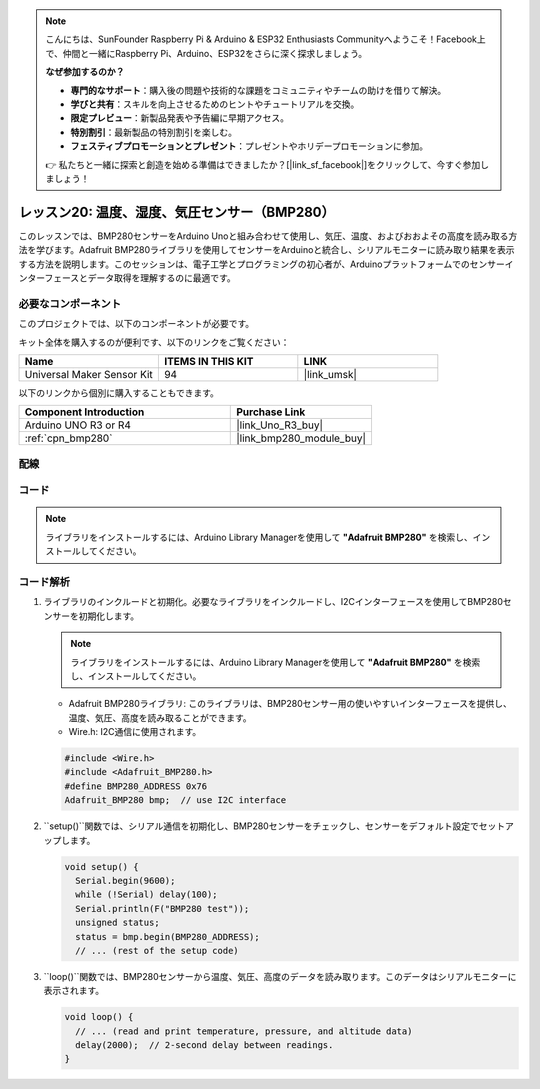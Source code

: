 .. note::

    こんにちは、SunFounder Raspberry Pi & Arduino & ESP32 Enthusiasts Communityへようこそ！Facebook上で、仲間と一緒にRaspberry Pi、Arduino、ESP32をさらに深く探求しましょう。

    **なぜ参加するのか？**

    - **専門的なサポート**：購入後の問題や技術的な課題をコミュニティやチームの助けを借りて解決。
    - **学びと共有**：スキルを向上させるためのヒントやチュートリアルを交換。
    - **限定プレビュー**：新製品発表や予告編に早期アクセス。
    - **特別割引**：最新製品の特別割引を楽しむ。
    - **フェスティブプロモーションとプレゼント**：プレゼントやホリデープロモーションに参加。

    👉 私たちと一緒に探索と創造を始める準備はできましたか？[|link_sf_facebook|]をクリックして、今すぐ参加しましょう！
    
.. _uno_lesson20_bmp280:

レッスン20: 温度、湿度、気圧センサー（BMP280）
====================================================================

このレッスンでは、BMP280センサーをArduino Unoと組み合わせて使用し、気圧、温度、およびおおよその高度を読み取る方法を学びます。Adafruit BMP280ライブラリを使用してセンサーをArduinoと統合し、シリアルモニターに読み取り結果を表示する方法を説明します。このセッションは、電子工学とプログラミングの初心者が、Arduinoプラットフォームでのセンサーインターフェースとデータ取得を理解するのに最適です。

必要なコンポーネント
--------------------------

このプロジェクトでは、以下のコンポーネントが必要です。

キット全体を購入するのが便利です、以下のリンクをご覧ください：

.. list-table::
    :widths: 20 20 20
    :header-rows: 1

    *   - Name	
        - ITEMS IN THIS KIT
        - LINK
    *   - Universal Maker Sensor Kit
        - 94
        - |link_umsk|

以下のリンクから個別に購入することもできます。

.. list-table::
    :widths: 30 20
    :header-rows: 1

    *   - Component Introduction
        - Purchase Link

    *   - Arduino UNO R3 or R4
        - |link_Uno_R3_buy|
    *   - :ref:`cpn_bmp280`
        - |link_bmp280_module_buy|


配線
---------------------------

.. image:: img/Lesson_20_bme280_module_circuit_uno_bb.png
    :width: 100%


コード
---------------------------

.. note:: 
   ライブラリをインストールするには、Arduino Library Managerを使用して **"Adafruit BMP280"** を検索し、インストールしてください。

.. raw:: html

    <iframe src=https://create.arduino.cc/editor/sunfounder01/96357754-fa67-4a69-82dc-156650454e41/preview?embed style="height:510px;width:100%;margin:10px 0" frameborder=0></iframe>

コード解析
---------------------------

1. ライブラリのインクルードと初期化。必要なライブラリをインクルードし、I2Cインターフェースを使用してBMP280センサーを初期化します。

   .. note:: 
      ライブラリをインストールするには、Arduino Library Managerを使用して **"Adafruit BMP280"** を検索し、インストールしてください。

   - Adafruit BMP280ライブラリ: このライブラリは、BMP280センサー用の使いやすいインターフェースを提供し、温度、気圧、高度を読み取ることができます。
   - Wire.h: I2C通信に使用されます。

   .. raw:: html
    
    <br/>

   .. code-block:: arduino
    
      #include <Wire.h>
      #include <Adafruit_BMP280.h>
      #define BMP280_ADDRESS 0x76
      Adafruit_BMP280 bmp;  // use I2C interface


2. ``setup()``関数では、シリアル通信を初期化し、BMP280センサーをチェックし、センサーをデフォルト設定でセットアップします。

   .. code-block:: arduino

      void setup() {
        Serial.begin(9600);
        while (!Serial) delay(100);
        Serial.println(F("BMP280 test"));
        unsigned status;
        status = bmp.begin(BMP280_ADDRESS);
        // ... (rest of the setup code)

3. ``loop()``関数では、BMP280センサーから温度、気圧、高度のデータを読み取ります。このデータはシリアルモニターに表示されます。

   .. code-block:: arduino

      void loop() {
        // ... (read and print temperature, pressure, and altitude data)
        delay(2000);  // 2-second delay between readings.
      }
